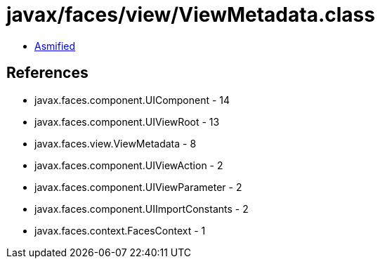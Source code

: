 = javax/faces/view/ViewMetadata.class

 - link:ViewMetadata-asmified.java[Asmified]

== References

 - javax.faces.component.UIComponent - 14
 - javax.faces.component.UIViewRoot - 13
 - javax.faces.view.ViewMetadata - 8
 - javax.faces.component.UIViewAction - 2
 - javax.faces.component.UIViewParameter - 2
 - javax.faces.component.UIImportConstants - 2
 - javax.faces.context.FacesContext - 1
